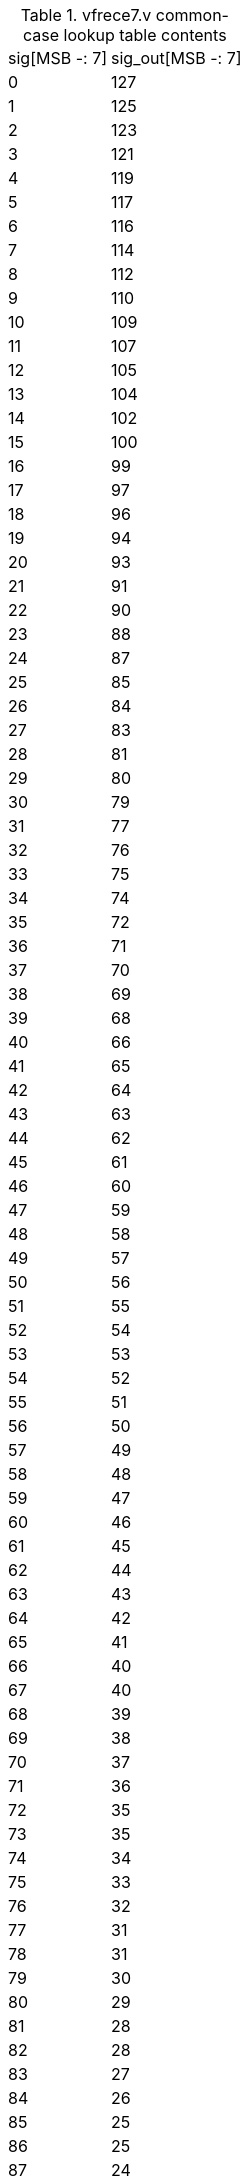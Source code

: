 .vfrece7.v common-case lookup table contents
[%autowidth]
|===

| sig[MSB -: 7] | sig_out[MSB -: 7]

|   0 | 127
|   1 | 125
|   2 | 123
|   3 | 121
|   4 | 119
|   5 | 117
|   6 | 116
|   7 | 114
|   8 | 112
|   9 | 110
|  10 | 109
|  11 | 107
|  12 | 105
|  13 | 104
|  14 | 102
|  15 | 100
|  16 |  99
|  17 |  97
|  18 |  96
|  19 |  94
|  20 |  93
|  21 |  91
|  22 |  90
|  23 |  88
|  24 |  87
|  25 |  85
|  26 |  84
|  27 |  83
|  28 |  81
|  29 |  80
|  30 |  79
|  31 |  77
|  32 |  76
|  33 |  75
|  34 |  74
|  35 |  72
|  36 |  71
|  37 |  70
|  38 |  69
|  39 |  68
|  40 |  66
|  41 |  65
|  42 |  64
|  43 |  63
|  44 |  62
|  45 |  61
|  46 |  60
|  47 |  59
|  48 |  58
|  49 |  57
|  50 |  56
|  51 |  55
|  52 |  54
|  53 |  53
|  54 |  52
|  55 |  51
|  56 |  50
|  57 |  49
|  58 |  48
|  59 |  47
|  60 |  46
|  61 |  45
|  62 |  44
|  63 |  43
|  64 |  42
|  65 |  41
|  66 |  40
|  67 |  40
|  68 |  39
|  69 |  38
|  70 |  37
|  71 |  36
|  72 |  35
|  73 |  35
|  74 |  34
|  75 |  33
|  76 |  32
|  77 |  31
|  78 |  31
|  79 |  30
|  80 |  29
|  81 |  28
|  82 |  28
|  83 |  27
|  84 |  26
|  85 |  25
|  86 |  25
|  87 |  24
|  88 |  23
|  89 |  23
|  90 |  22
|  91 |  21
|  92 |  21
|  93 |  20
|  94 |  19
|  95 |  19
|  96 |  18
|  97 |  17
|  98 |  17
|  99 |  16
| 100 |  15
| 101 |  15
| 102 |  14
| 103 |  14
| 104 |  13
| 105 |  12
| 106 |  12
| 107 |  11
| 108 |  11
| 109 |  10
| 110 |   9
| 111 |   9
| 112 |   8
| 113 |   8
| 114 |   7
| 115 |   7
| 116 |   6
| 117 |   5
| 118 |   5
| 119 |   4
| 120 |   4
| 121 |   3
| 122 |   3
| 123 |   2
| 124 |   2
| 125 |   1
| 126 |   1
| 127 |   0

|===

